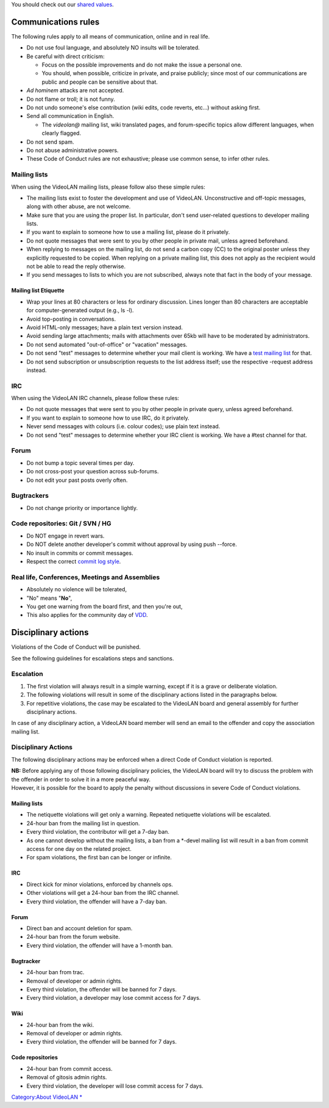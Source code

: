 .. raw:: mediawiki

   {{DISPLAYTITLE:VideoLAN Code of Conduct}}

You should check out our `shared values <VideoLAN_Values>`__.

Communications rules
====================

The following rules apply to all means of communication, online and in real life.

-  Do not use foul language, and absolutely NO insults will be tolerated.
-  Be careful with direct criticism:

   -  Focus on the possible improvements and do not make the issue a personal one.
   -  You should, when possible, criticize in private, and praise publicly; since most of our communications are public and people can be sensitive about that.

-  *Ad hominem* attacks are not accepted.
-  Do not flame or troll; it is not funny.
-  Do not undo someone's else contribution (wiki edits, code reverts, etc...) without asking first.
-  Send all communication in English.

   -  The *videolan@* mailing list, wiki translated pages, and forum-specific topics allow different languages, when clearly flagged.

-  Do not send spam.
-  Do not abuse administrative powers.
-  These Code of Conduct rules are not exhaustive; please use common sense, to infer other rules.

Mailing lists
-------------

When using the VideoLAN mailing lists, please follow also these simple rules:

-  The mailing lists exist to foster the development and use of VideoLAN. Unconstructive and off-topic messages, along with other abuse, are not welcome.
-  Make sure that you are using the proper list. In particular, don't send user-related questions to developer mailing lists.
-  If you want to explain to someone how to use a mailing list, please do it privately.
-  Do not quote messages that were sent to you by other people in private mail, unless agreed beforehand.
-  When replying to messages on the mailing list, do not send a carbon copy (CC) to the original poster unless they explicitly requested to be copied. When replying on a private mailing list, this does not apply as the recipient would not be able to read the reply otherwise.
-  If you send messages to lists to which you are not subscribed, always note that fact in the body of your message.

Mailing list Etiquette
~~~~~~~~~~~~~~~~~~~~~~

-  Wrap your lines at 80 characters or less for ordinary discussion. Lines longer than 80 characters are acceptable for computer-generated output (e.g., ls -l).
-  Avoid top-posting in conversations.
-  Avoid HTML-only messages; have a plain text version instead.
-  Avoid sending large attachments; mails with attachments over 65kb will have to be moderated by administrators.
-  Do not send automated "out-of-office" or "vacation" messages.
-  Do not send "test" messages to determine whether your mail client is working. We have a `test mailing list <https://mailman.videolan.org/listinfo/test>`__ for that.
-  Do not send subscription or unsubscription requests to the list address itself; use the respective -request address instead.

IRC
---

When using the VideoLAN IRC channels, please follow these rules:

-  Do not quote messages that were sent to you by other people in private query, unless agreed beforehand.
-  If you want to explain to someone how to use IRC, do it privately.
-  Never send messages with colours (i.e. colour codes); use plain text instead.
-  Do not send "test" messages to determine whether your IRC client is working. We have a #test channel for that.

Forum
-----

-  Do not bump a topic several times per day.
-  Do not cross-post your question across sub-forums.
-  Do not edit your past posts overly often.

Bugtrackers
-----------

-  Do not change priority or importance lightly.

Code repositories: Git / SVN / HG
---------------------------------

-  Do NOT engage in revert wars.
-  Do NOT delete another developer's commit without approval by using push --force.
-  No insult in commits or commit messages.
-  Respect the correct `commit log style <http://chris.beams.io/posts/git-commit/>`__.

Real life, Conferences, Meetings and Assemblies
-----------------------------------------------

-  Absolutely no violence will be tolerated,
-  "No" means "**No**",
-  You get one warning from the board first, and then you're out,
-  This also applies for the community day of `VDD <VDD>`__.

Disciplinary actions
====================

Violations of the Code of Conduct will be punished.

See the following guidelines for escalations steps and sanctions.

Escalation
----------

#. The first violation will always result in a simple warning, except if it is a grave or deliberate violation.
#. The following violations will result in some of the disciplinary actions listed in the paragraphs below.
#. For repetitive violations, the case may be escalated to the VideoLAN board and general assembly for further disciplinary actions.

In case of any disciplinary action, a VideoLAN board member will send an email to the offender and copy the association mailing list.

.. _disciplinary-actions-1:

Disciplinary Actions
--------------------

The following disciplinary actions may be enforced when a direct Code of Conduct violation is reported.

| **NB:** Before applying any of those following disciplinary policies, the VideoLAN board will try to discuss the problem with the offender in order to solve it in a more peaceful way.
| However, it is possible for the board to apply the penalty without discussions in severe Code of Conduct violations.

.. _mailing-lists-1:

Mailing lists
~~~~~~~~~~~~~

-  The netiquette violations will get only a warning. Repeated netiquette violations will be escalated.
-  24-hour ban from the mailing list in question.
-  Every third violation, the contributor will get a 7-day ban.
-  As one cannot develop without the mailing lists, a ban from a \*-devel mailing list will result in a ban from commit access for one day on the related project.
-  For spam violations, the first ban can be longer or infinite.

.. _irc-1:

IRC
~~~

-  Direct kick for minor violations, enforced by channels ops.
-  Other violations will get a 24-hour ban from the IRC channel.
-  Every third violation, the offender will have a 7-day ban.

.. _forum-1:

Forum
~~~~~

-  Direct ban and account deletion for spam.
-  24-hour ban from the forum website.
-  Every third violation, the offender will have a 1-month ban.

Bugtracker
~~~~~~~~~~

-  24-hour ban from trac.
-  Removal of developer or admin rights.
-  Every third violation, the offender will be banned for 7 days.
-  Every third violation, a developer may lose commit access for 7 days.

Wiki
~~~~

-  24-hour ban from the wiki.
-  Removal of developer or admin rights.
-  Every third violation, the offender will be banned for 7 days.

Code repositories
~~~~~~~~~~~~~~~~~

-  24-hour ban from commit access.
-  Removal of gitosis admin rights.
-  Every third violation, the developer will lose commit access for 7 days.

`Category:About VideoLAN <Category:About_VideoLAN>`__ `\* <Category:Events>`__

